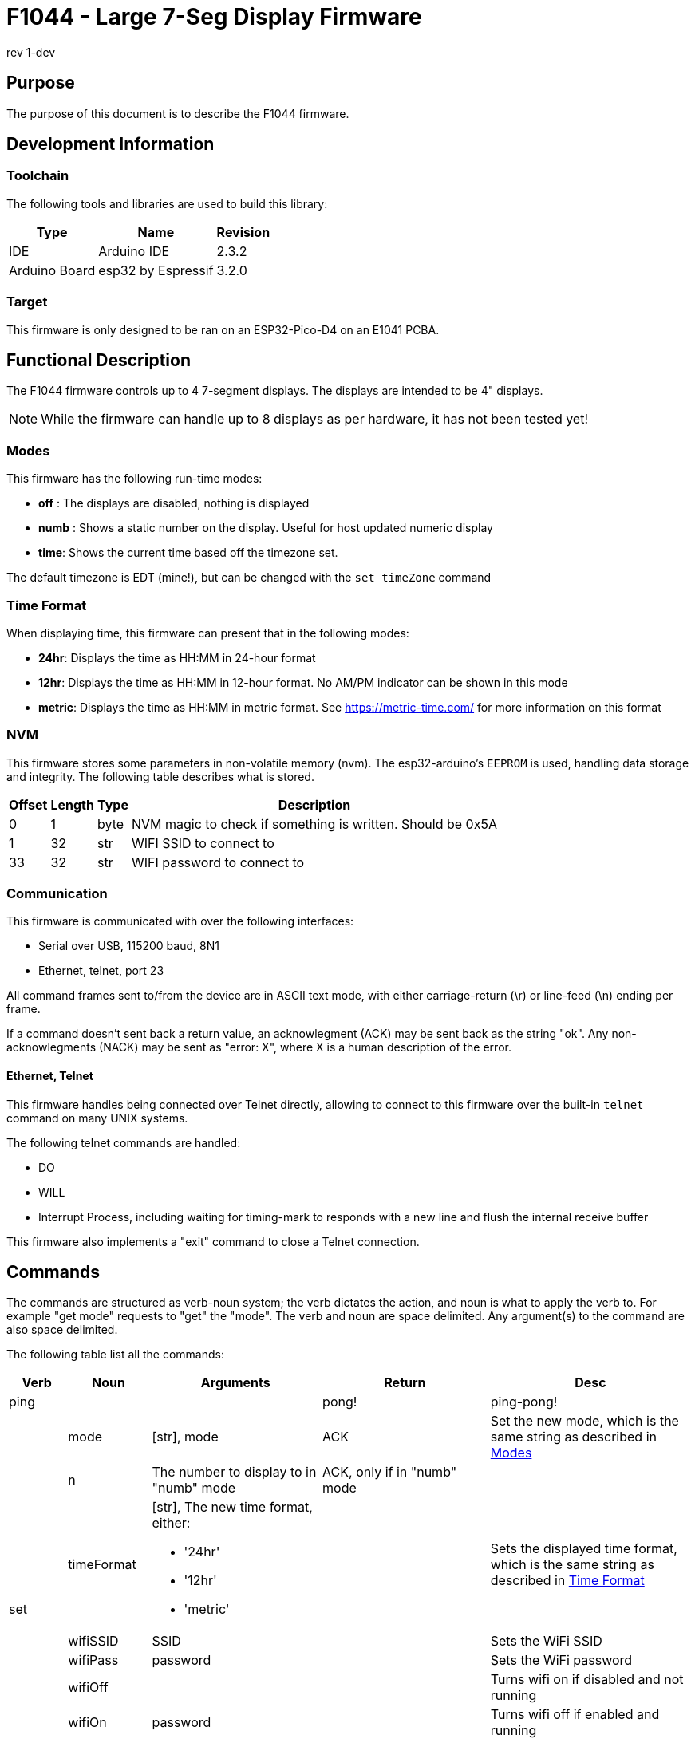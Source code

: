 = F1044 - Large 7-Seg Display Firmware
rev 1-dev

== Purpose
The purpose of this document is to describe the F1044 firmware.

== Development Information

=== Toolchain
The following tools and libraries are used to build this library:

[%autowidth]
|===
|Type|Name|Revision

|IDE
|Arduino IDE
|2.3.2

|Arduino Board
|esp32 by Espressif
|3.2.0
|===

=== Target
This firmware is only designed to be ran on an ESP32-Pico-D4 on an E1041 PCBA.

== Functional Description
The F1044 firmware controls up to 4 7-segment displays. The displays are intended to be 4" displays.

NOTE: While the firmware can handle up to 8 displays as per hardware, it has not been tested yet!

=== Modes
This firmware has the following run-time modes:

* *off* : The displays are disabled, nothing is displayed
* *numb* : Shows a static number on the display. Useful for host updated numeric display
* *time*: Shows the current time based off the timezone set.

The default timezone is EDT (mine!), but can be changed with the `set timeZone` command

=== Time Format

When displaying time, this firmware can present that in the following modes:

* *24hr*: Displays the time as HH:MM in 24-hour format
* *12hr*: Displays the time as HH:MM in 12-hour format. No AM/PM indicator can be shown in this mode
* *metric*: Displays the time as HH:MM in metric format. See https://metric-time.com/ for more information on this format

=== NVM
This firmware stores some parameters in non-volatile memory (nvm). The esp32-arduino's `EEPROM` is used, handling data storage and integrity.
The following table describes what is stored.

[%autowidth]
|===
|Offset|Length|Type|Description

|0
|1
|byte
|NVM magic to check if something is written. Should be 0x5A

|1
|32
|str
|WIFI SSID to connect to

|33
|32
|str
|WIFI password to connect to

|===

=== Communication
This firmware is communicated with over the following interfaces:

* Serial over USB, 115200 baud, 8N1
* Ethernet, telnet, port 23

All command frames sent to/from the device are in ASCII text mode, with either carriage-return (\r) or line-feed (\n) ending per frame.

If a command doesn't sent back a return value, an acknowlegment (ACK) may be sent back as the string "ok".
Any non-acknowlegments (NACK) may be sent as "error: X", where X is a human description of the error.

==== Ethernet, Telnet
This firmware handles being connected over Telnet directly, allowing to connect to this firmware over the built-in `telnet` command on many UNIX systems.

The following telnet commands are handled:

* DO
* WILL
* Interrupt Process, including waiting for timing-mark to responds with a new line and flush the internal receive buffer

This firmware also implements a "exit" command to close a Telnet connection.

[page-layout=landscape]
<<<


== Commands
The commands are structured as verb-noun system; the verb dictates the action, and noun is what to apply the verb to. For example "get mode" requests to "get" the "mode".
The verb and noun are space delimited. Any argument(s) to the command are also space delimited.

The following table list all the commands:

// [%autowidth]
[cols="1,2,5,5,6"]
|===
|Verb|Noun|Arguments|Return|Desc

|ping
|
|
|pong!
|ping-pong!

.8+|set
|mode
|[str], mode
|ACK
|Set the new mode, which is the same string as described in <<Modes>>

|n
|The number to display to in "numb" mode
|ACK, only if in "numb" mode
|

|timeFormat
a|[str], The new time format, either:

- '24hr'
- '12hr'
- 'metric'
|
|Sets the displayed time format, which is the same string as described in <<Time Format>>

|wifiSSID
|SSID
|
|Sets the WiFi SSID

|wifiPass
|password
|
|Sets the WiFi password

|wifiOff
|
|
|Turns wifi on if disabled and not running

|wifiOn
|password
|
|Turns wifi off if enabled and running

|timeZone
|The timezone as a TZ string. Use the command "get allTimeZones" to get valid timezones
|
|

.7+|get
|version
|
|The firmware version
|

|mode
|
|The current mode
|

|n
|
|The current displayed number
|

|timeFormat
|
|The time format
|See <<Time Format>>

|ip
|
|The current IP address of either Ethernet or Wifi, or "none" if not connected to the internet
|

|wifiInfo
|
|The current WiFi SSID and Password set
|

|allTimeZones
|
|All valid time zones
|

.4+|update
|begin
|The firmware size in bytes
|
|Starts a firmware update

|cont
|The number of bytes to send, then the raw bytes after reception of the first ACK
|ACK, followed by another ACK after raw bytes received
|When this command is received with the number of bytes to send, an ACK is sent. The firmware then expects
 that many bytes (not ASCII) to be received, in which another ACK will be sent after all expected bytes are received

|end
|
|
|Finishes the firmware update process

|cancel
|
|
|Cancels any on-going firmware update process

|saveNvm
|
|
|
|Saves the current NVM configuration

|exit
|
|
|
|In Telnet mode, this command sends the required Telnet commands to disconnect.

|reboot
|
|
|
|Reboots the microcontroller
|===
